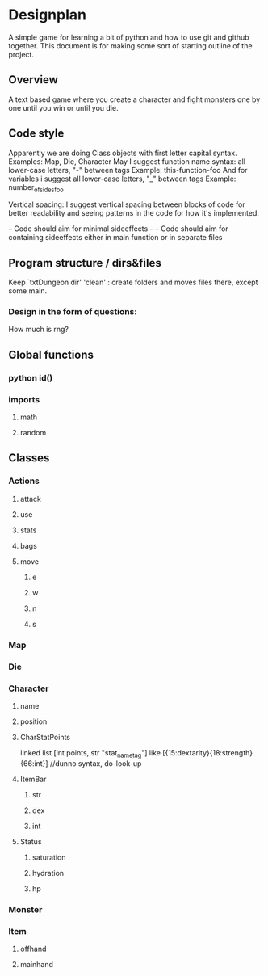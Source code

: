 * Designplan
A simple game for learning a bit of python and how to use git and github together. This document is for making some sort of starting outline of the project.
** Overview
A text based game where you create a character and fight monsters one by one until you win or until you die. 
** Code style
Apparently we are doing Class objects with first letter capital syntax.
Examples: Map, Die, Character
May I suggest function name syntax: all lower-case letters, "-" between tags
Example: this-function-foo
And for variables i suggest all lower-case letters, "_" between tags
Example: number_of_sides_foo

Vertical spacing: I suggest vertical spacing between blocks of code for better
readability and seeing patterns in the code for how it's implemented.

-- Code should aim for minimal sideeffects --
-- Code should aim for containing sideeffects either in main function or in separate files


** Program structure / dirs&files

Keep `txtDungeon dir' 'clean' : create folders and moves files there, except some main.

*** Design in the form of questions:
How much is rng?
** Global functions
*** python id()
*** imports
**** math
**** random
** Classes
*** Actions
**** attack
**** use
**** stats
**** bags
**** move
***** e
***** w
***** n
***** s
*** Map
*** Die
*** Character
**** name
**** position
**** CharStatPoints
linked list [int points, str "stat_nametag"]
like [{15:dextarity}{18:strength}{66:int}] //dunno syntax, do-look-up
**** ItemBar
***** str
***** dex
***** int
**** Status
***** saturation
***** hydration
***** hp
*** Monster
*** Item
**** offhand
**** mainhand
